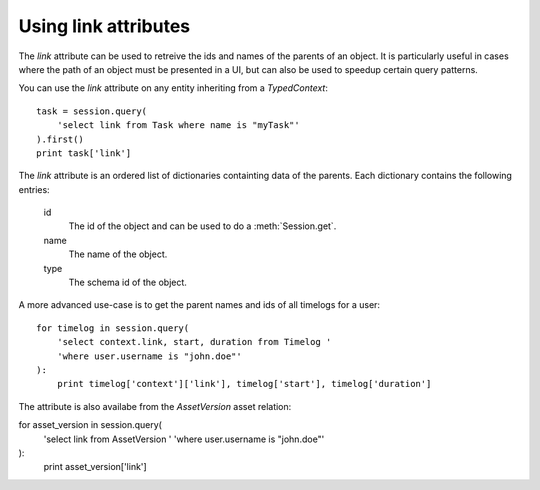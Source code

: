 ..
    :copyright: Copyright (c) 2015 ftrack

.. _example/link_attribute:

*********************
Using link attributes
*********************

The `link` attribute can be used to retreive the ids and names of the parents of
an object. It is particularly useful in cases where the path of an object must
be presented in a UI, but can also be used to speedup certain query patterns.

You can use the `link` attribute on any entity inheriting from a
`TypedContext`::

    task = session.query(
        'select link from Task where name is "myTask"'
    ).first()
    print task['link']

The `link` attribute is an ordered list of dictionaries containting data
of the parents. Each dictionary contains the following entries:

    id
        The id of the object and can be used to do a :meth:`Session.get`.
    name
        The name of the object.
    type
        The schema id of the object.

A more advanced use-case is to get the parent names and ids of all timelogs for
a user::

    for timelog in session.query(
        'select context.link, start, duration from Timelog '
        'where user.username is "john.doe"'
    ):
        print timelog['context']['link'], timelog['start'], timelog['duration']

The attribute is also availabe from the `AssetVersion` asset relation::

for asset_version in session.query(
    'select link from AssetVersion '
    'where user.username is "john.doe"'
):
    print asset_version['link']
